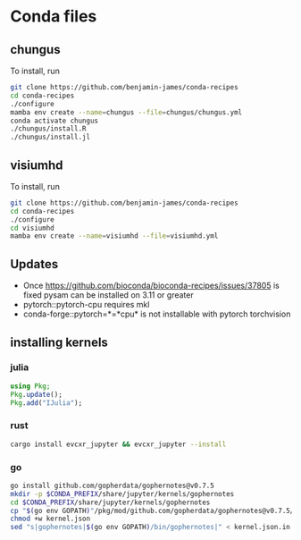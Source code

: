 * Conda files
** chungus
To install, run
#+BEGIN_SRC bash
  git clone https://github.com/benjamin-james/conda-recipes
  cd conda-recipes
  ./configure
  mamba env create --name=chungus --file=chungus/chungus.yml
  conda activate chungus
  ./chungus/install.R
  ./chungus/install.jl
  
#+END_SRC
** visiumhd
To install, run
#+BEGIN_SRC bash
  git clone https://github.com/benjamin-james/conda-recipes
  cd conda-recipes
  ./configure
  cd visiumhd
  mamba env create --name=visiumhd --file=visiumhd.yml
#+END_SRC
** Updates
- Once https://github.com/bioconda/bioconda-recipes/issues/37805 is fixed pysam can be installed on 3.11 or greater
- pytorch::pytorch-cpu requires mkl
- conda-forge::pytorch=*=*cpu* is not installable with pytorch torchvision
** installing kernels
*** julia
#+BEGIN_SRC julia
  using Pkg;
  Pkg.update();
  Pkg.add("IJulia");
#+END_SRC
*** rust
#+BEGIN_SRC bash
  cargo install evcxr_jupyter && evcxr_jupyter --install
#+END_SRC
*** go
#+BEGIN_SRC bash
  go install github.com/gopherdata/gophernotes@v0.7.5
  mkdir -p $CONDA_PREFIX/share/jupyter/kernels/gophernotes
  cd $CONDA_PREFIX/share/jupyter/kernels/gophernotes
  cp "$(go env GOPATH)"/pkg/mod/github.com/gopherdata/gophernotes@v0.7.5/kernel/*  "."
  chmod +w kernel.json
  sed "s|gophernotes|$(go env GOPATH)/bin/gophernotes|" < kernel.json.in > kernel.json
#+END_SRC
